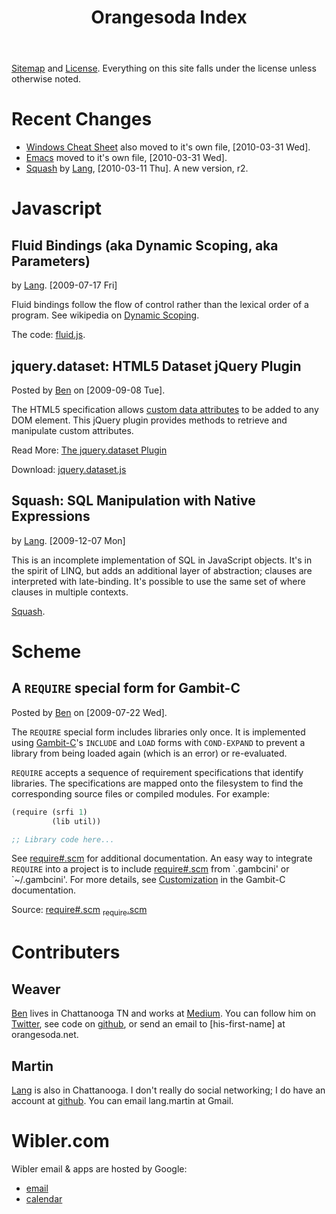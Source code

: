 #+TITLE: Orangesoda Index

[[file:sitemap.org][Sitemap]] and [[file:license.org][License]]. Everything on this site falls under the license
unless otherwise noted.

* Recent Changes
  - [[./windows.org][Windows Cheat Sheet]] also moved to it's own file, [2010-03-31 Wed].
  - [[./emacs.org][Emacs]] moved to it's own file, [2010-03-31 Wed].
  - [[file:squash/index.org][Squash]] by [[file:lang.org][Lang]], [2010-03-11 Thu]. A new version, r2.

* Javascript
** Fluid Bindings (aka Dynamic Scoping, aka Parameters)
   <<fluid.js>> by [[file:lang.org][Lang]]. [2009-07-17 Fri]

   Fluid bindings follow the flow of control rather than the lexical
   order of a program. See wikipedia on [[http://en.wikipedia.org/wiki/Scope_%28programming%29#Dynamic_scoping][Dynamic Scoping]].

   The code: [[./javascript/fluid.js][fluid.js]].

** jquery.dataset: HTML5 Dataset jQuery Plugin
   Posted by [[Ben]] on [2009-09-08 Tue].

   The HTML5 specification allows [[http://dev.w3.org/html5/spec/Overview.html#attr-data][custom data attributes]] to be added
   to any DOM element.  This jQuery plugin provides methods to
   retrieve and manipulate custom attributes.

   Read More: [[./jquery.dataset.org][The jquery.dataset Plugin]]

   Download: [[./javascript/jquery.dataset.js][jquery.dataset.js]]

** Squash: SQL Manipulation with Native Expressions
   <<squash>> by [[file:lang.org][Lang]]. [2009-12-07 Mon]

   This is an incomplete implementation of SQL in JavaScript objects.
   It's in the spirit of LINQ, but adds an additional layer of
   abstraction; clauses are interpreted with late-binding. It's
   possible to use the same set of where clauses in multiple contexts.

   [[file:squash][Squash]].

* Scheme
** A =REQUIRE= special form for Gambit-C
Posted by [[Ben]] on [2009-07-22 Wed].

The =REQUIRE= special form includes libraries only once.  It is
implemented using [[http://www.iro.umontreal.ca/~gambit/][Gambit-C]]'s =INCLUDE= and =LOAD= forms with
=COND-EXPAND= to prevent a library from being loaded again (which is
an error) or re-evaluated.

=REQUIRE= accepts a sequence of requirement specifications that
identify libraries.  The specifications are mapped onto the filesystem
to find the corresponding source files or compiled modules.  For
example:

#+BEGIN_SRC scheme
(require (srfi 1)
         (lib util))

;; Library code here...
#+END_SRC

See [[http://github.com/weaver/gambit-prelude/blob/master/require%23.scm][require#.scm]] for additional documentation.  An easy way to
integrate =REQUIRE= into a project is to include [[http://github.com/weaver/gambit-prelude/blob/master/require%23.scm][require#.scm]] from
`.gambcini' or `~/.gambcini'.  For more details, see [[http://www.iro.umontreal.ca/~gambit/doc/gambit-c.html#Customization-1][Customization]] in
the Gambit-C documentation.

Source: [[http://github.com/weaver/gambit-prelude/blob/master/require%23.scm][require#.scm]] [[http://github.com/weaver/gambit-prelude/blob/master/_require.scm][_require.scm]]

* Contributers
** <<Ben>> Weaver
   [[http://benweaver.com/][Ben]] lives in Chattanooga TN and works at [[http://thisismedium.com/][Medium]].  You can follow
   him on [[http://twitter.com/bwvr][Twitter]], see code on [[http://github.com/weaver][github]], or send an email to
   [his-first-name] at orangesoda.net.

** <<Lang>> Martin
   [[file:lang.org][Lang]] is also in Chattanooga. I don't really do social networking; I
   do have an account at [[http://github.com/langmartin][github]]. You can email lang.martin at Gmail.

* Wibler.com
  Wibler email & apps are hosted by Google:
  - [[http://mail.google.com/a/wibler.com/][email]]
  - [[http://www.google.com/calendar/a/wibler.com/][calendar]]


